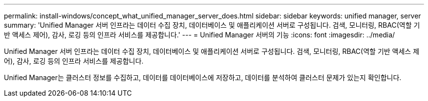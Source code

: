 ---
permalink: install-windows/concept_what_unified_manager_server_does.html 
sidebar: sidebar 
keywords: unified manager, server 
summary: 'Unified Manager 서버 인프라는 데이터 수집 장치, 데이터베이스 및 애플리케이션 서버로 구성됩니다. 검색, 모니터링, RBAC(역할 기반 액세스 제어), 감사, 로깅 등의 인프라 서비스를 제공합니다.' 
---
= Unified Manager 서버의 기능
:icons: font
:imagesdir: ../media/


[role="lead"]
Unified Manager 서버 인프라는 데이터 수집 장치, 데이터베이스 및 애플리케이션 서버로 구성됩니다. 검색, 모니터링, RBAC(역할 기반 액세스 제어), 감사, 로깅 등의 인프라 서비스를 제공합니다.

Unified Manager는 클러스터 정보를 수집하고, 데이터를 데이터베이스에 저장하고, 데이터를 분석하여 클러스터 문제가 있는지 확인합니다.
